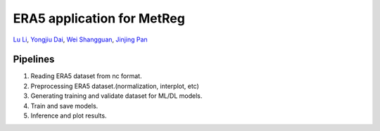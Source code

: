 ERA5 application for MetReg
===========================================================

`Lu Li <https://www.researchgate.net/profile/Lu_Li122>`_,
`Yongjiu Dai <https://www.researchgate.net/profile/Yongjiu_Dai2>`_,
`Wei Shangguan <https://www.researchgate.net/profile/Wei_Shangguan>`_,
`Jinjing Pan <https://www.researchgate.net/profile/Lu_Li122>`_

Pipelines
----------
1. Reading ERA5 dataset from nc format.

2. Preprocessing ERA5 dataset.(normalization, interplot, etc)

3. Generating training and validate dataset for ML/DL models.

4. Train and save models.

5. Inference and plot results.
